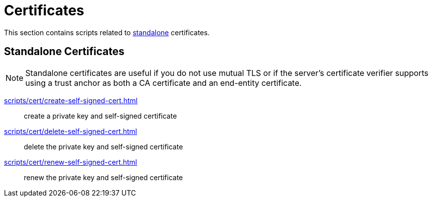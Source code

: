 // SPDX-FileCopyrightText: © 2024 Sebastian Davids <sdavids@gmx.de>
// SPDX-License-Identifier: Apache-2.0
= Certificates

This section contains scripts related to <<standalone-certificates,standalone>> certificates.

== Standalone Certificates

[NOTE]
====
Standalone certificates are useful if you do not use mutual TLS or if the server's certificate verifier supports using a trust anchor as both a CA certificate and an end-entity certificate.
====

xref:scripts/cert/create-self-signed-cert.adoc[]:: create a private key and self-signed certificate
xref:scripts/cert/delete-self-signed-cert.adoc[]:: delete the private key and self-signed certificate
xref:scripts/cert/renew-self-signed-cert.adoc[]:: renew the private key and self-signed certificate
